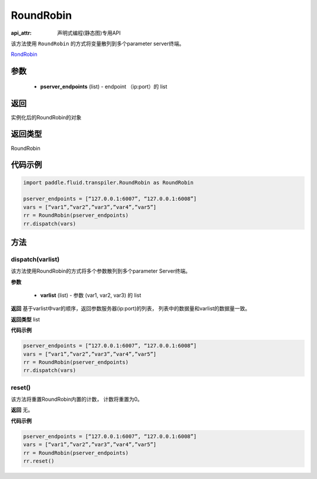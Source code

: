 .. _cn_api_fluid_transpiler_RoundRobin:

RoundRobin
-------------------------------

:api_attr: 声明式编程(静态图)专用API

.. py:class:: paddle.fluid.transpiler.RoundRobin(pserver_endpoints)

该方法使用 ``RoundRobin`` 的方式将变量散列到多个parameter server终端。

`RondRobin <https://en.wikipedia.org/wiki/Round-robin_scheduling>`_

参数
::::::::::::

  - **pserver_endpoints** (list) - endpoint （ip:port）的 list 

返回
::::::::::::
实例化后的RoundRobin的对象

返回类型
::::::::::::
RoundRobin

代码示例
::::::::::::

.. code-block:: python

          import paddle.fluid.transpiler.RoundRobin as RoundRobin

          pserver_endpoints = [“127.0.0.1:6007”, “127.0.0.1:6008”]
          vars = [“var1”,”var2”,”var3”,”var4”,”var5”]
          rr = RoundRobin(pserver_endpoints)
          rr.dispatch(vars)


方法
::::::::::::
dispatch(varlist)
'''''''''

该方法使用RoundRobin的方式将多个参数散列到多个parameter Server终端。

**参数**

  - **varlist** (list) - 参数 (var1, var2, var3) 的 list

**返回**
基于varlist中var的顺序，返回参数服务器(ip:port)的列表， 列表中的数据量和varlist的数据量一致。

**返回类型**
list

**代码示例**

.. code-block:: python

          pserver_endpoints = [“127.0.0.1:6007”, “127.0.0.1:6008”]
          vars = [“var1”,”var2”,”var3”,”var4”,”var5”]
          rr = RoundRobin(pserver_endpoints)
          rr.dispatch(vars)


reset()
'''''''''

该方法将重置RoundRobin内置的计数， 计数将重置为0。

**返回**
无。

**代码示例**

.. code-block:: python

          pserver_endpoints = [“127.0.0.1:6007”, “127.0.0.1:6008”]
          vars = [“var1”,”var2”,”var3”,”var4”,”var5”]
          rr = RoundRobin(pserver_endpoints)
          rr.reset()


